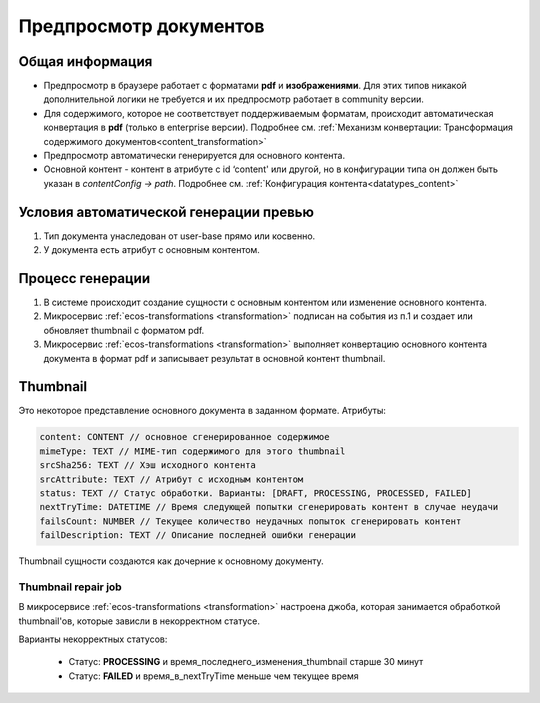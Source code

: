Предпросмотр документов
========================

Общая информация
------------------

- Предпросмотр в браузере работает с форматами **pdf** и **изображениями**. Для этих типов никакой дополнительной логики не требуется и их предпросмотр работает в community версии.

- Для содержимого, которое не соответствует поддерживаемым форматам, происходит автоматическая конвертация в **pdf** (только в enterprise версии). Подробнее см. :ref:`Механизм конвертации: Трансформация содержимого документов<content_transformation>`

- Предпросмотр автоматически генерируется для основного контента.

- Основной контент - контент в атрибуте с id ‘content'  или другой, но в конфигурации типа он должен быть указан в `contentConfig → path`. Подробнее см. :ref:`Конфигурация контента<datatypes_content>`

Условия автоматической генерации превью
-----------------------------------------

1. Тип документа унаследован от user-base прямо или косвенно.

2. У документа есть атрибут с основным контентом.

Процесс генерации
------------------

1. В системе происходит создание сущности с основным контентом или изменение основного контента.

2. Микросервис :ref:`ecos-transformations <transformation>` подписан на события из п.1 и создает или обновляет thumbnail c форматом pdf.

3. Микросервис :ref:`ecos-transformations <transformation>` выполняет конвертацию основного контента документа в формат pdf и записывает результат в основной контент thumbnail.

Thumbnail
----------

Это некоторое представление основного документа в заданном формате. Атрибуты:

.. code-block:: 

    content: CONTENT // основное сгенерированное содержимое
    mimeType: TEXT // MIME-тип содержимого для этого thumbnail 
    srcSha256: TEXT // Хэш исходного контента
    srcAttribute: TEXT // Атрибут с исходным контентом
    status: TEXT // Статус обработки. Варианты: [DRAFT, PROCESSING, PROCESSED, FAILED]
    nextTryTime: DATETIME // Время следующей попытки сгенерировать контент в случае неудачи
    failsCount: NUMBER // Текущее количество неудачных попыток сгенерировать контент
    failDescription: TEXT // Описание последней ошибки генерации

Thumbnail сущности создаются как дочерние к основному документу.

Thumbnail repair job
~~~~~~~~~~~~~~~~~~~~

В микросервисе :ref:`ecos-transformations <transformation>` настроена джоба, которая занимается обработкой thumbnail'ов, которые зависли в некорректном статусе. 

Варианты некорректных статусов:

 - Статус: **PROCESSING** и время_последнего_изменения_thumbnail старше 30 минут

 - Статус: **FAILED** и время_в_nextTryTime меньше чем текущее время